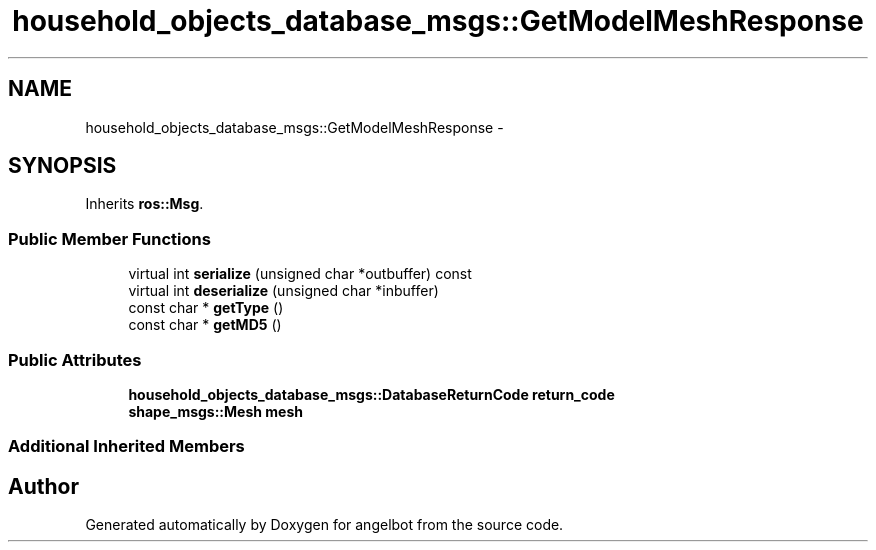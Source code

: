 .TH "household_objects_database_msgs::GetModelMeshResponse" 3 "Sat Jul 9 2016" "angelbot" \" -*- nroff -*-
.ad l
.nh
.SH NAME
household_objects_database_msgs::GetModelMeshResponse \- 
.SH SYNOPSIS
.br
.PP
.PP
Inherits \fBros::Msg\fP\&.
.SS "Public Member Functions"

.in +1c
.ti -1c
.RI "virtual int \fBserialize\fP (unsigned char *outbuffer) const "
.br
.ti -1c
.RI "virtual int \fBdeserialize\fP (unsigned char *inbuffer)"
.br
.ti -1c
.RI "const char * \fBgetType\fP ()"
.br
.ti -1c
.RI "const char * \fBgetMD5\fP ()"
.br
.in -1c
.SS "Public Attributes"

.in +1c
.ti -1c
.RI "\fBhousehold_objects_database_msgs::DatabaseReturnCode\fP \fBreturn_code\fP"
.br
.ti -1c
.RI "\fBshape_msgs::Mesh\fP \fBmesh\fP"
.br
.in -1c
.SS "Additional Inherited Members"


.SH "Author"
.PP 
Generated automatically by Doxygen for angelbot from the source code\&.
